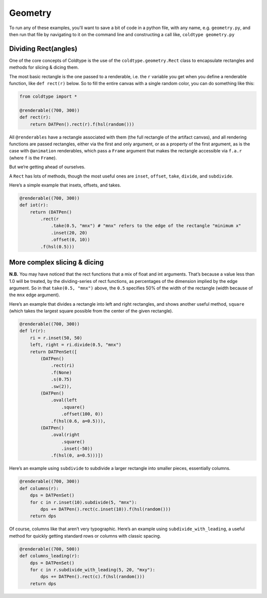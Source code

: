 Geometry
========

To run any of these examples, you'll want to save a bit of code in a python file, with any name, e.g. ``geometry.py``, and then run that file by navigating to it on the command line and constructing a call like, ``coldtype geometry.py``

Dividing Rect(angles)
--------------------

One of the core concepts of Coldtype is the use of the ``coldtype.geometry.Rect`` class to encapsulate rectangles and methods for slicing & dicing them.

The most basic rectangle is the one passed to a renderable, i.e. the ``r`` variable you get when you define a renderable function, like ``def rect(r)`` below. So to fill the entire canvas with a single random color, you can do something like this:

.. code:: python

    from coldtype import *

    @renderable((700, 300))
    def rect(r):
        return DATPen().rect(r).f(hsl(random()))

.. image:: /_static/renders/geometry_rect.png
    :width: 350
    :class: add-border

All ``@renderables`` have a rectangle associated with them (the full rectangle of the artifact canvas), and all rendering functions are passed rectangles, either via the first and only argument, or as a property of the first argument, as is the case with ``@animation`` renderables, which pass a ``Frame`` argument that makes the rectangle accessible via ``f.a.r`` (where ``f`` is the ``Frame``).

But we’re getting ahead of ourselves.

A ``Rect`` has lots of methods, though the most useful ones are ``inset``, ``offset``, ``take``, ``divide``, and ``subdivide``.

Here’s a simple example that insets, offsets, and takes.

.. code:: python

    @renderable((700, 300))
    def iot(r):
        return (DATPen()
            .rect(r
                .take(0.5, "mnx") # "mnx" refers to the edge of the rectangle "minimum x"
                .inset(20, 20)
                .offset(0, 10))
            .f(hsl(0.5)))

.. image:: /_static/renders/geometry_iot.png
    :width: 350
    :class: add-border

More complex slicing & dicing
-----------------------------

**N.B.** You may have noticed that the rect functions that a mix of float and int arguments. That’s because a value less than 1.0 will be treated, by the dividing-series of rect functions, as percentages of the dimension implied by the edge argument. So in that ``take(0.5, "mnx")`` above, the ``0.5`` specifies 50% of the width of the rectangle (width because of the ``mnx`` edge argument).

Here’s an example that divides a rectangle into left and right rectangles, and shows another useful method, ``square`` (which takes the largest square possible from the center of the given rectangle).

.. code:: python

    @renderable((700, 300))
    def lr(r):
        ri = r.inset(50, 50)
        left, right = ri.divide(0.5, "mnx")
        return DATPenSet([
            (DATPen()
                .rect(ri)
                .f(None)
                .s(0.75)
                .sw(2)),
            (DATPen()
                .oval(left
                    .square()
                    .offset(100, 0))
                .f(hsl(0.6, a=0.5))),
            (DATPen()
                .oval(right
                    .square()
                    .inset(-50))
                .f(hsl(0, a=0.5)))])

.. image:: /_static/renders/geometry_lr.png
    :width: 350
    :class: add-border

Here’s an example using ``subdivide`` to subdivide a larger rectangle into smaller pieces, essentially columns.

.. code:: python

    @renderable((700, 300))
    def columns(r):
        dps = DATPenSet()
        for c in r.inset(10).subdivide(5, "mnx"):
            dps += DATPen().rect(c.inset(10)).f(hsl(random()))
        return dps

.. image:: /_static/renders/geometry_columns.png
    :width: 350
    :class: add-border

Of course, columns like that aren’t very typographic. Here’s an example using ``subdivide_with_leading``, a useful method for quickly getting standard rows or columns with classic spacing.

.. code:: python

    @renderable((700, 500))
    def columns_leading(r):
        dps = DATPenSet()
        for c in r.subdivide_with_leading(5, 20, "mxy"):
            dps += DATPen().rect(c).f(hsl(random()))
        return dps

.. image:: /_static/renders/geometry_columns_leading.png
    :width: 350
    :class: add-border